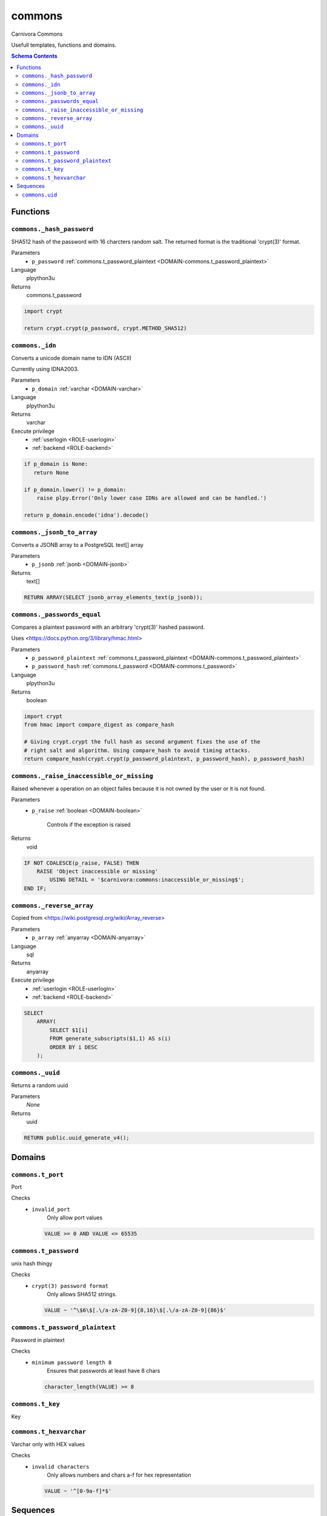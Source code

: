 commons
======================================================================

Carnivora Commons

Usefull templates, functions and domains.

.. contents:: Schema Contents
   :local:
   :depth: 2





Functions
---------



.. _FUNCTION-commons._hash_password:

``commons._hash_password``
~~~~~~~~~~~~~~~~~~~~~~~~~~~~~~~~~~~~~~~~~~~~~~~~~~~~~~~~~~~~~~~~~~~~~~

SHA512 hash of the password with 16 charcters random salt.
The returned format is the traditional 'crypt(3)' format.

Parameters
 - ``p_password`` :ref:`commons.t_password_plaintext <DOMAIN-commons.t_password_plaintext>`
   
    

Language
 plpython3u


Returns
 commons.t_password



.. code-block:: guess

   
   import crypt
   
   return crypt.crypt(p_password, crypt.METHOD_SHA512)



.. _FUNCTION-commons._idn:

``commons._idn``
~~~~~~~~~~~~~~~~~~~~~~~~~~~~~~~~~~~~~~~~~~~~~~~~~~~~~~~~~~~~~~~~~~~~~~

Converts a unicode domain name to IDN (ASCII)

Currently using IDNA2003.

Parameters
 - ``p_domain`` :ref:`varchar <DOMAIN-varchar>`
   
    

Language
 plpython3u


Returns
 varchar


Execute privilege
 - :ref:`userlogin <ROLE-userlogin>`
 - :ref:`backend <ROLE-backend>`

.. code-block:: guess

   
   if p_domain is None:
      return None
   
   if p_domain.lower() != p_domain:
       raise plpy.Error('Only lower case IDNs are allowed and can be handled.')
   
   return p_domain.encode('idna').decode()



.. _FUNCTION-commons._jsonb_to_array:

``commons._jsonb_to_array``
~~~~~~~~~~~~~~~~~~~~~~~~~~~~~~~~~~~~~~~~~~~~~~~~~~~~~~~~~~~~~~~~~~~~~~

Converts a JSONB array to a PostgreSQL text[] array

Parameters
 - ``p_jsonb`` :ref:`jsonb <DOMAIN-jsonb>`
   
    



Returns
 text[]



.. code-block:: plpgsql

   
   RETURN ARRAY(SELECT jsonb_array_elements_text(p_jsonb));



.. _FUNCTION-commons._passwords_equal:

``commons._passwords_equal``
~~~~~~~~~~~~~~~~~~~~~~~~~~~~~~~~~~~~~~~~~~~~~~~~~~~~~~~~~~~~~~~~~~~~~~

Compares a plaintext password with an arbitrary 'crypt(3)' hashed password.

Uses <https://docs.python.org/3/library/hmac.html>

Parameters
 - ``p_password_plaintext`` :ref:`commons.t_password_plaintext <DOMAIN-commons.t_password_plaintext>`
   
    
 - ``p_password_hash`` :ref:`commons.t_password <DOMAIN-commons.t_password>`
   
    

Language
 plpython3u


Returns
 boolean



.. code-block:: guess

   
   import crypt
   from hmac import compare_digest as compare_hash
   
   # Giving crypt.crypt the full hash as second argument fixes the use of the
   # right salt and algorithm. Using compare_hash to avoid timing attacks.
   return compare_hash(crypt.crypt(p_password_plaintext, p_password_hash), p_password_hash)



.. _FUNCTION-commons._raise_inaccessible_or_missing:

``commons._raise_inaccessible_or_missing``
~~~~~~~~~~~~~~~~~~~~~~~~~~~~~~~~~~~~~~~~~~~~~~~~~~~~~~~~~~~~~~~~~~~~~~

Raised whenever a operation on an object failes because it is not owned by
the user or it is not found.

Parameters
 - ``p_raise`` :ref:`boolean <DOMAIN-boolean>`
   
    Controls if the exception is raised



Returns
 void



.. code-block:: plpgsql

   
   IF NOT COALESCE(p_raise, FALSE) THEN
       RAISE 'Object inaccessible or missing'
           USING DETAIL = '$carnivora:commons:inaccessible_or_missing$';
   END IF;



.. _FUNCTION-commons._reverse_array:

``commons._reverse_array``
~~~~~~~~~~~~~~~~~~~~~~~~~~~~~~~~~~~~~~~~~~~~~~~~~~~~~~~~~~~~~~~~~~~~~~

Copied from <https://wiki.postgresql.org/wiki/Array_reverse>

Parameters
 - ``p_array`` :ref:`anyarray <DOMAIN-anyarray>`
   
    

Language
 sql


Returns
 anyarray


Execute privilege
 - :ref:`userlogin <ROLE-userlogin>`
 - :ref:`backend <ROLE-backend>`

.. code-block:: guess

   
   SELECT
       ARRAY(
           SELECT $1[i]
           FROM generate_subscripts($1,1) AS s(i)
           ORDER BY i DESC
       );



.. _FUNCTION-commons._uuid:

``commons._uuid``
~~~~~~~~~~~~~~~~~~~~~~~~~~~~~~~~~~~~~~~~~~~~~~~~~~~~~~~~~~~~~~~~~~~~~~

Returns a random uuid

Parameters
 *None*



Returns
 uuid



.. code-block:: plpgsql

   
   RETURN public.uuid_generate_v4();





Domains
-------



.. _DOMAIN-commons.t_port:

``commons.t_port``
~~~~~~~~~~~~~~~~~~~~~~~~~~~~~~~~~~~~~~~~~~~~~~~~~~~~~~~~~~~~~~~~~~~~~~

Port

Checks
 - ``invalid_port``
    Only allow port values

   .. code-block:: sql

    VALUE >= 0 AND VALUE <= 65535




.. _DOMAIN-commons.t_password:

``commons.t_password``
~~~~~~~~~~~~~~~~~~~~~~~~~~~~~~~~~~~~~~~~~~~~~~~~~~~~~~~~~~~~~~~~~~~~~~

unix hash thingy

.. todo:: propper checking of format

Checks
 - ``crypt(3) password format``
    Only allows SHA512 strings.

   .. code-block:: sql

    VALUE ~ '^\$6\$[.\/a-zA-Z0-9]{8,16}\$[.\/a-zA-Z0-9]{86}$'




.. _DOMAIN-commons.t_password_plaintext:

``commons.t_password_plaintext``
~~~~~~~~~~~~~~~~~~~~~~~~~~~~~~~~~~~~~~~~~~~~~~~~~~~~~~~~~~~~~~~~~~~~~~

Password in plaintext

Checks
 - ``minimum password length 8``
    Ensures that passwords at least have 8 chars

   .. code-block:: sql

    character_length(VALUE) >= 8




.. _DOMAIN-commons.t_key:

``commons.t_key``
~~~~~~~~~~~~~~~~~~~~~~~~~~~~~~~~~~~~~~~~~~~~~~~~~~~~~~~~~~~~~~~~~~~~~~

Key




.. _DOMAIN-commons.t_hexvarchar:

``commons.t_hexvarchar``
~~~~~~~~~~~~~~~~~~~~~~~~~~~~~~~~~~~~~~~~~~~~~~~~~~~~~~~~~~~~~~~~~~~~~~

Varchar only with HEX values

Checks
 - ``invalid characters``
    Only allows numbers and chars a-f for hex representation

   .. code-block:: sql

    VALUE ~ '^[0-9a-f]*$'







Sequences
---------


.. _SEQUENCE-commons.uid:

``commons.uid``
~~~~~~~~~~~~~~~~~~~~~~~~~~~~~~~~~~~~~~~~~~~~~~~~~~~~~~~~~~~~~~~~~~~~~~

Unix user id


.. This file was generated via HamSql

